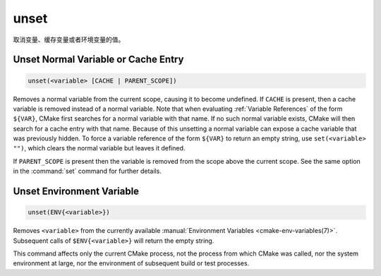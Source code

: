 unset
-----

取消变量、缓存变量或者环境变量的值。

Unset Normal Variable or Cache Entry
^^^^^^^^^^^^^^^^^^^^^^^^^^^^^^^^^^^^

.. code-block:: cmake

  unset(<variable> [CACHE | PARENT_SCOPE])

Removes a normal variable from the current scope, causing it
to become undefined.  If ``CACHE`` is present, then a cache variable
is removed instead of a normal variable.  Note that when evaluating
:ref:`Variable References` of the form ``${VAR}``, CMake first searches
for a normal variable with that name.  If no such normal variable exists,
CMake will then search for a cache entry with that name.  Because of this
unsetting a normal variable can expose a cache variable that was previously
hidden.  To force a variable reference of the form ``${VAR}`` to return an
empty string, use ``set(<variable> "")``, which clears the normal variable
but leaves it defined.

If ``PARENT_SCOPE`` is present then the variable is removed from the scope
above the current scope.  See the same option in the :command:`set` command
for further details.

Unset Environment Variable
^^^^^^^^^^^^^^^^^^^^^^^^^^

.. code-block:: cmake

  unset(ENV{<variable>})

Removes ``<variable>`` from the currently available
:manual:`Environment Variables <cmake-env-variables(7)>`.
Subsequent calls of ``$ENV{<variable>}`` will return the empty string.

This command affects only the current CMake process, not the process
from which CMake was called, nor the system environment at large,
nor the environment of subsequent build or test processes.
